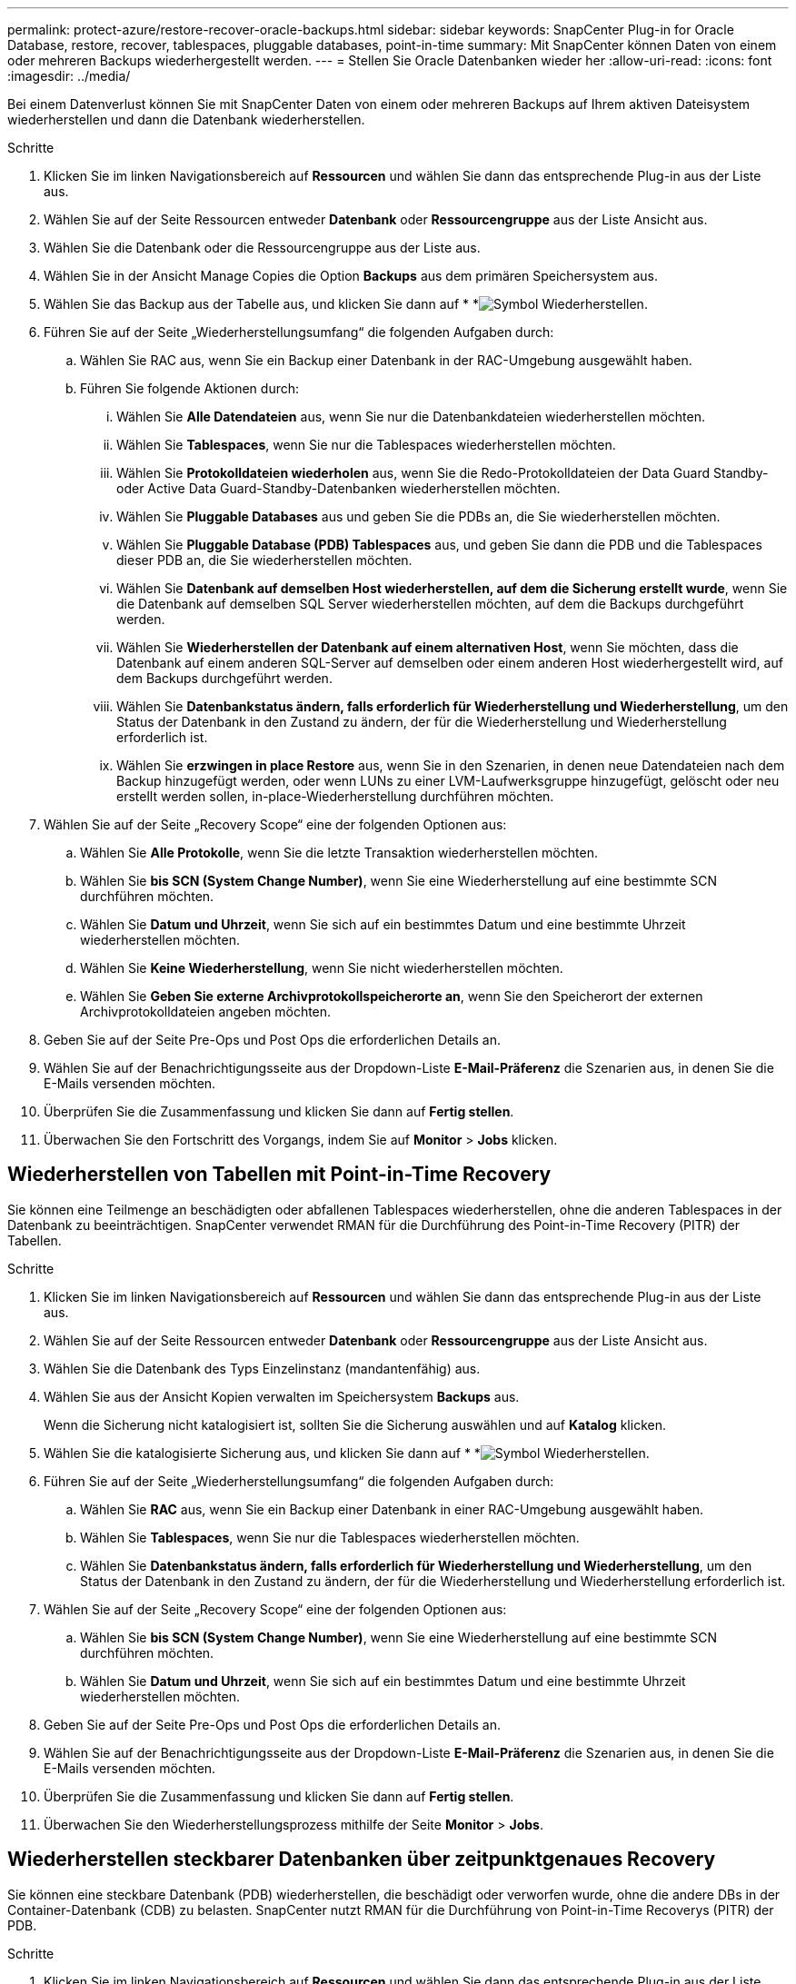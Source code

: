 ---
permalink: protect-azure/restore-recover-oracle-backups.html 
sidebar: sidebar 
keywords: SnapCenter Plug-in for Oracle Database, restore, recover, tablespaces, pluggable databases, point-in-time 
summary: Mit SnapCenter können Daten von einem oder mehreren Backups wiederhergestellt werden. 
---
= Stellen Sie Oracle Datenbanken wieder her
:allow-uri-read: 
:icons: font
:imagesdir: ../media/


[role="lead"]
Bei einem Datenverlust können Sie mit SnapCenter Daten von einem oder mehreren Backups auf Ihrem aktiven Dateisystem wiederherstellen und dann die Datenbank wiederherstellen.

.Schritte
. Klicken Sie im linken Navigationsbereich auf *Ressourcen* und wählen Sie dann das entsprechende Plug-in aus der Liste aus.
. Wählen Sie auf der Seite Ressourcen entweder *Datenbank* oder *Ressourcengruppe* aus der Liste Ansicht aus.
. Wählen Sie die Datenbank oder die Ressourcengruppe aus der Liste aus.
. Wählen Sie in der Ansicht Manage Copies die Option *Backups* aus dem primären Speichersystem aus.
. Wählen Sie das Backup aus der Tabelle aus, und klicken Sie dann auf * *image:../media/restore_icon.gif["Symbol Wiederherstellen"].
. Führen Sie auf der Seite „Wiederherstellungsumfang“ die folgenden Aufgaben durch:
+
.. Wählen Sie RAC aus, wenn Sie ein Backup einer Datenbank in der RAC-Umgebung ausgewählt haben.
.. Führen Sie folgende Aktionen durch:
+
... Wählen Sie *Alle Datendateien* aus, wenn Sie nur die Datenbankdateien wiederherstellen möchten.
... Wählen Sie *Tablespaces*, wenn Sie nur die Tablespaces wiederherstellen möchten.
... Wählen Sie *Protokolldateien wiederholen* aus, wenn Sie die Redo-Protokolldateien der Data Guard Standby- oder Active Data Guard-Standby-Datenbanken wiederherstellen möchten.
... Wählen Sie *Pluggable Databases* aus und geben Sie die PDBs an, die Sie wiederherstellen möchten.
... Wählen Sie *Pluggable Database (PDB) Tablespaces* aus, und geben Sie dann die PDB und die Tablespaces dieser PDB an, die Sie wiederherstellen möchten.
... Wählen Sie *Datenbank auf demselben Host wiederherstellen, auf dem die Sicherung erstellt wurde*, wenn Sie die Datenbank auf demselben SQL Server wiederherstellen möchten, auf dem die Backups durchgeführt werden.
... Wählen Sie *Wiederherstellen der Datenbank auf einem alternativen Host*, wenn Sie möchten, dass die Datenbank auf einem anderen SQL-Server auf demselben oder einem anderen Host wiederhergestellt wird, auf dem Backups durchgeführt werden.
... Wählen Sie *Datenbankstatus ändern, falls erforderlich für Wiederherstellung und Wiederherstellung*, um den Status der Datenbank in den Zustand zu ändern, der für die Wiederherstellung und Wiederherstellung erforderlich ist.
... Wählen Sie *erzwingen in place Restore* aus, wenn Sie in den Szenarien, in denen neue Datendateien nach dem Backup hinzugefügt werden, oder wenn LUNs zu einer LVM-Laufwerksgruppe hinzugefügt, gelöscht oder neu erstellt werden sollen, in-place-Wiederherstellung durchführen möchten.




. Wählen Sie auf der Seite „Recovery Scope“ eine der folgenden Optionen aus:
+
.. Wählen Sie *Alle Protokolle*, wenn Sie die letzte Transaktion wiederherstellen möchten.
.. Wählen Sie *bis SCN (System Change Number)*, wenn Sie eine Wiederherstellung auf eine bestimmte SCN durchführen möchten.
.. Wählen Sie *Datum und Uhrzeit*, wenn Sie sich auf ein bestimmtes Datum und eine bestimmte Uhrzeit wiederherstellen möchten.
.. Wählen Sie *Keine Wiederherstellung*, wenn Sie nicht wiederherstellen möchten.
.. Wählen Sie *Geben Sie externe Archivprotokollspeicherorte an*, wenn Sie den Speicherort der externen Archivprotokolldateien angeben möchten.


. Geben Sie auf der Seite Pre-Ops und Post Ops die erforderlichen Details an.
. Wählen Sie auf der Benachrichtigungsseite aus der Dropdown-Liste *E-Mail-Präferenz* die Szenarien aus, in denen Sie die E-Mails versenden möchten.
. Überprüfen Sie die Zusammenfassung und klicken Sie dann auf *Fertig stellen*.
. Überwachen Sie den Fortschritt des Vorgangs, indem Sie auf *Monitor* > *Jobs* klicken.




== Wiederherstellen von Tabellen mit Point-in-Time Recovery

Sie können eine Teilmenge an beschädigten oder abfallenen Tablespaces wiederherstellen, ohne die anderen Tablespaces in der Datenbank zu beeinträchtigen. SnapCenter verwendet RMAN für die Durchführung des Point-in-Time Recovery (PITR) der Tabellen.

.Schritte
. Klicken Sie im linken Navigationsbereich auf *Ressourcen* und wählen Sie dann das entsprechende Plug-in aus der Liste aus.
. Wählen Sie auf der Seite Ressourcen entweder *Datenbank* oder *Ressourcengruppe* aus der Liste Ansicht aus.
. Wählen Sie die Datenbank des Typs Einzelinstanz (mandantenfähig) aus.
. Wählen Sie aus der Ansicht Kopien verwalten im Speichersystem *Backups* aus.
+
Wenn die Sicherung nicht katalogisiert ist, sollten Sie die Sicherung auswählen und auf *Katalog* klicken.

. Wählen Sie die katalogisierte Sicherung aus, und klicken Sie dann auf * *image:../media/restore_icon.gif["Symbol Wiederherstellen"].
. Führen Sie auf der Seite „Wiederherstellungsumfang“ die folgenden Aufgaben durch:
+
.. Wählen Sie *RAC* aus, wenn Sie ein Backup einer Datenbank in einer RAC-Umgebung ausgewählt haben.
.. Wählen Sie *Tablespaces*, wenn Sie nur die Tablespaces wiederherstellen möchten.
.. Wählen Sie *Datenbankstatus ändern, falls erforderlich für Wiederherstellung und Wiederherstellung*, um den Status der Datenbank in den Zustand zu ändern, der für die Wiederherstellung und Wiederherstellung erforderlich ist.


. Wählen Sie auf der Seite „Recovery Scope“ eine der folgenden Optionen aus:
+
.. Wählen Sie *bis SCN (System Change Number)*, wenn Sie eine Wiederherstellung auf eine bestimmte SCN durchführen möchten.
.. Wählen Sie *Datum und Uhrzeit*, wenn Sie sich auf ein bestimmtes Datum und eine bestimmte Uhrzeit wiederherstellen möchten.


. Geben Sie auf der Seite Pre-Ops und Post Ops die erforderlichen Details an.
. Wählen Sie auf der Benachrichtigungsseite aus der Dropdown-Liste *E-Mail-Präferenz* die Szenarien aus, in denen Sie die E-Mails versenden möchten.
. Überprüfen Sie die Zusammenfassung und klicken Sie dann auf *Fertig stellen*.
. Überwachen Sie den Wiederherstellungsprozess mithilfe der Seite *Monitor* > *Jobs*.




== Wiederherstellen steckbarer Datenbanken über zeitpunktgenaues Recovery

Sie können eine steckbare Datenbank (PDB) wiederherstellen, die beschädigt oder verworfen wurde, ohne die andere DBs in der Container-Datenbank (CDB) zu belasten. SnapCenter nutzt RMAN für die Durchführung von Point-in-Time Recoverys (PITR) der PDB.

.Schritte
. Klicken Sie im linken Navigationsbereich auf *Ressourcen* und wählen Sie dann das entsprechende Plug-in aus der Liste aus.
. Wählen Sie auf der Seite Ressourcen entweder *Datenbank* oder *Ressourcengruppe* aus der Liste Ansicht aus.
. Wählen Sie die Datenbank des Typs Einzelinstanz (mandantenfähig) aus.
. Wählen Sie aus der Ansicht Kopien verwalten im Speichersystem *Backups* aus.
+
Wenn die Sicherung nicht katalogisiert ist, sollten Sie die Sicherung auswählen und auf *Katalog* klicken.

. Wählen Sie die katalogisierte Sicherung aus, und klicken Sie dann auf * *image:../media/restore_icon.gif["Symbol Wiederherstellen"].
. Führen Sie auf der Seite „Wiederherstellungsumfang“ die folgenden Aufgaben durch:
+
.. Wählen Sie *RAC* aus, wenn Sie ein Backup einer Datenbank in einer RAC-Umgebung ausgewählt haben.
.. Je nachdem, ob Sie die PDB oder Tablespaces in einer PDB wiederherstellen möchten, führen Sie eine der folgenden Aktionen aus:
+
*** Wählen Sie *Pluggable Databases (PDBs)* aus, wenn Sie eine PDB wiederherstellen möchten.
*** Wählen Sie *Pluggable Database (PDB) Tablespaces* aus, wenn Sie Tablespaces in einer PDB wiederherstellen möchten.




. Wählen Sie auf der Seite „Recovery Scope“ eine der folgenden Optionen aus:
+
.. Wählen Sie *bis SCN (System Change Number)*, wenn Sie eine Wiederherstellung auf eine bestimmte SCN durchführen möchten.
.. Wählen Sie *Datum und Uhrzeit*, wenn Sie sich auf ein bestimmtes Datum und eine bestimmte Uhrzeit wiederherstellen möchten.


. Geben Sie auf der Seite Pre-Ops und Post Ops die erforderlichen Details an.
. Wählen Sie auf der Benachrichtigungsseite aus der Dropdown-Liste *E-Mail-Präferenz* die Szenarien aus, in denen Sie die E-Mails versenden möchten.
. Überprüfen Sie die Zusammenfassung und klicken Sie dann auf *Fertig stellen*.
. Überwachen Sie den Wiederherstellungsprozess mithilfe der Seite *Monitor* > *Jobs*.

